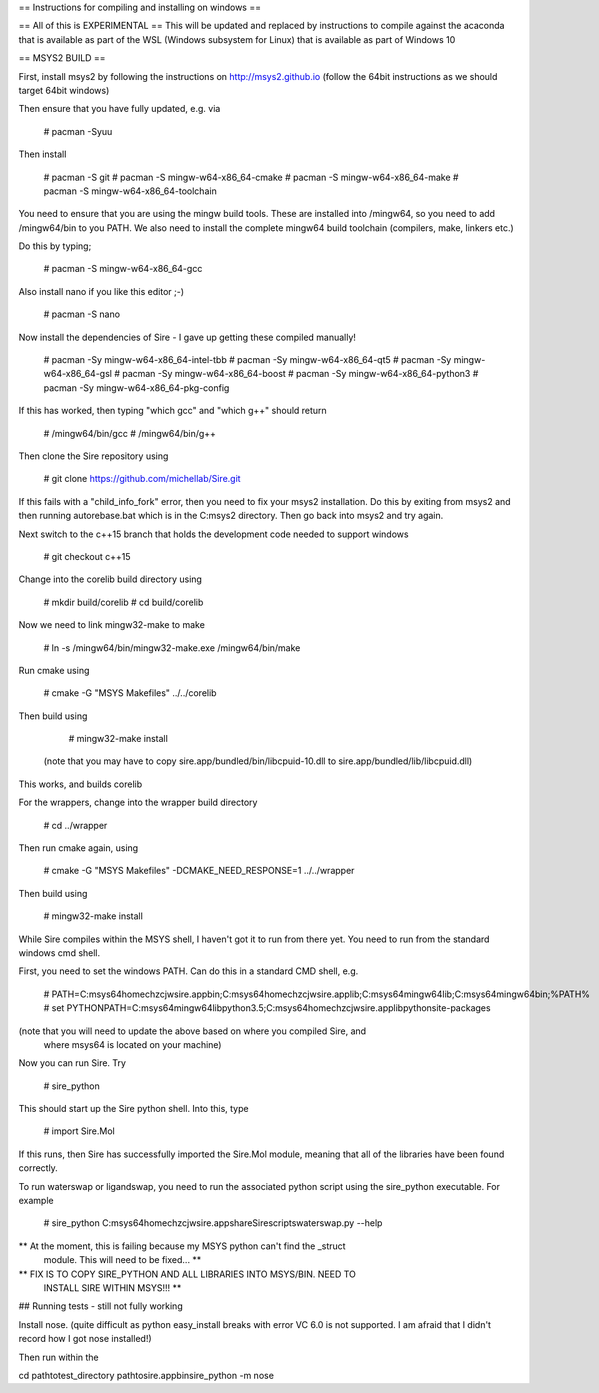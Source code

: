 == Instructions for compiling and installing on windows ==

== All of this is EXPERIMENTAL == 
This will be updated and replaced by instructions to compile against the
acaconda that is available as part of the WSL (Windows subsystem for Linux)
that is available as part of Windows 10
 
== MSYS2 BUILD ==

First, install msys2 by following the instructions on http://msys2.github.io
(follow the 64bit instructions as we should target 64bit windows)

Then ensure that you have fully updated, e.g. via

  # pacman -Syuu

Then install

  # pacman -S git
  # pacman -S mingw-w64-x86_64-cmake
  # pacman -S mingw-w64-x86_64-make
  # pacman -S mingw-w64-x86_64-toolchain

You need to ensure that you are using the mingw build tools. These are installed
into /mingw64, so you need to add /mingw64/bin to you PATH. We also need to 
install the complete mingw64 build toolchain (compilers, make, linkers etc.)

Do this by typing;

  # pacman -S mingw-w64-x86_64-gcc

Also install nano if you like this editor ;-)

  # pacman -S nano

Now install the dependencies of Sire - I gave up getting these compiled
manually!

  # pacman -Sy mingw-w64-x86_64-intel-tbb
  # pacman -Sy mingw-w64-x86_64-qt5
  # pacman -Sy mingw-w64-x86_64-gsl
  # pacman -Sy mingw-w64-x86_64-boost
  # pacman -Sy mingw-w64-x86_64-python3
  # pacman -Sy mingw-w64-x86_64-pkg-config

If this has worked, then typing "which gcc" and "which g++" should return

  # /mingw64/bin/gcc
  # /mingw64/bin/g++

Then clone the Sire repository using

  # git clone https://github.com/michellab/Sire.git

If this fails with a "child_info_fork" error, then you need to fix
your msys2 installation. Do this by exiting from msys2 and then running
autorebase.bat which is in the C:\msys2 directory. Then go back into
msys2 and try again.

Next switch to the c++15 branch that holds the development code needed
to support windows

  # git checkout c++15

Change into the corelib build directory using

   # mkdir build/corelib
   # cd build/corelib

Now we need to link mingw32-make to make

   # ln -s /mingw64/bin/mingw32-make.exe /mingw64/bin/make

Run cmake using

   # cmake -G "MSYS Makefiles" ../../corelib

Then build using 

   # mingw32-make install

 (note that you may have to copy sire.app/bundled/bin/libcpuid-10.dll to sire.app/bundled/lib/libcpuid.dll)


This works, and builds corelib

For the wrappers, change into the wrapper build directory

   # cd ../wrapper

Then run cmake again, using

   # cmake -G "MSYS Makefiles" -DCMAKE_NEED_RESPONSE=1 ../../wrapper

Then build using

   # mingw32-make install

While Sire compiles within the MSYS shell, I haven't got it to run from there
yet. You need to run from the standard windows cmd shell.

First, you need to set the windows PATH. Can do this in a standard CMD shell, e.g.

   # PATH=C:\msys64\home\chzcjw\sire.app\bin;C:\msys64\home\chzcjw\sire.app\lib;C:\msys64\mingw64\lib;C:\msys64\mingw64\bin;%PATH%
   # set PYTHONPATH=C:\msys64\mingw64\lib\python3.5;C:\msys64\home\chzcjw\sire.app\lib\python\site-packages

(note that you will need to update the above based on where you compiled Sire, and
 where msys64 is located on your machine)

Now you can run Sire. Try

    # sire_python

This should start up the Sire python shell. Into this, type

    # import Sire.Mol

If this runs, then Sire has successfully imported the Sire.Mol module,
meaning that all of the libraries have been found correctly.

To run waterswap or ligandswap, you need to run the associated python script
using the sire_python executable. For example

    # sire_python C:\msys64\home\chzcjw\sire.app\share\Sire\scripts\waterswap.py --help

** At the moment, this is failing because my MSYS python can't find the _struct
   module. This will need to be fixed... **

** FIX IS TO COPY SIRE_PYTHON AND ALL LIBRARIES INTO MSYS/BIN. NEED TO 
   INSTALL SIRE WITHIN MSYS!!! **

## Running tests - still not fully working

Install nose. (quite difficult as python easy_install breaks with error
VC 6.0 is not supported. I am afraid that I didn't record how I got nose installed!)

Then run within the 

cd \path\to\test_directory
\path\to\sire.app\bin\sire_python -m nose
